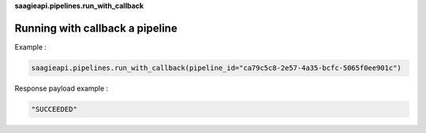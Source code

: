 **saagieapi.pipelines.run_with_callback**

Running with callback a pipeline
--------------------------------

Example :

.. code:: python

   saagieapi.pipelines.run_with_callback(pipeline_id="ca79c5c8-2e57-4a35-bcfc-5065f0ee901c")

Response payload example :

.. code:: python

   "SUCCEEDED"